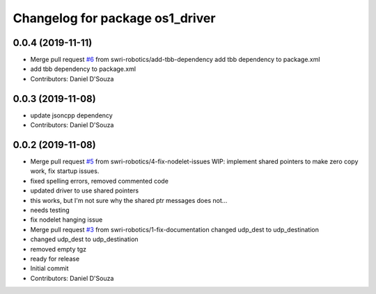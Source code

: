 ^^^^^^^^^^^^^^^^^^^^^^^^^^^^^^^^
Changelog for package os1_driver
^^^^^^^^^^^^^^^^^^^^^^^^^^^^^^^^

0.0.4 (2019-11-11)
------------------
* Merge pull request `#6 <https://github.com/swri-robotics/os1_driver/issues/6>`_ from swri-robotics/add-tbb-dependency
  add tbb dependency to package.xml
* add tbb dependency to package.xml
* Contributors: Daniel D'Souza

0.0.3 (2019-11-08)
------------------
* update jsoncpp dependency
* Contributors: Daniel D'Souza

0.0.2 (2019-11-08)
------------------
* Merge pull request `#5 <https://github.com/swri-robotics/os1_driver/issues/5>`_ from swri-robotics/4-fix-nodelet-issues
  WIP: implement shared pointers to make zero copy work, fix startup issues.
* fixed spelling errors, removed commented code
* updated driver to use shared pointers
* this works, but I'm not sure why the shared ptr messages does not...
* needs testing
* fix nodelet hanging issue
* Merge pull request `#3 <https://github.com/swri-robotics/os1_driver/issues/3>`_ from swri-robotics/1-fix-documentation
  changed udp_dest to udp_destination
* changed udp_dest to udp_destination
* removed empty tgz
* ready for release
* Initial commit
* Contributors: Daniel D'Souza
